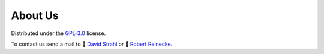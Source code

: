 About Us
========

Distributed under the `GPL-3.0 <https://opensource.org/license/gpl-3-0/>`_ license.

To contact us send a mail to 💌 `David Strahl <mailto:david.strahl@uni-potsdam.de>`_ or 💌 `Robert Reinecke <mailto:robert.reinecke@uni-potsdam.de>`_.